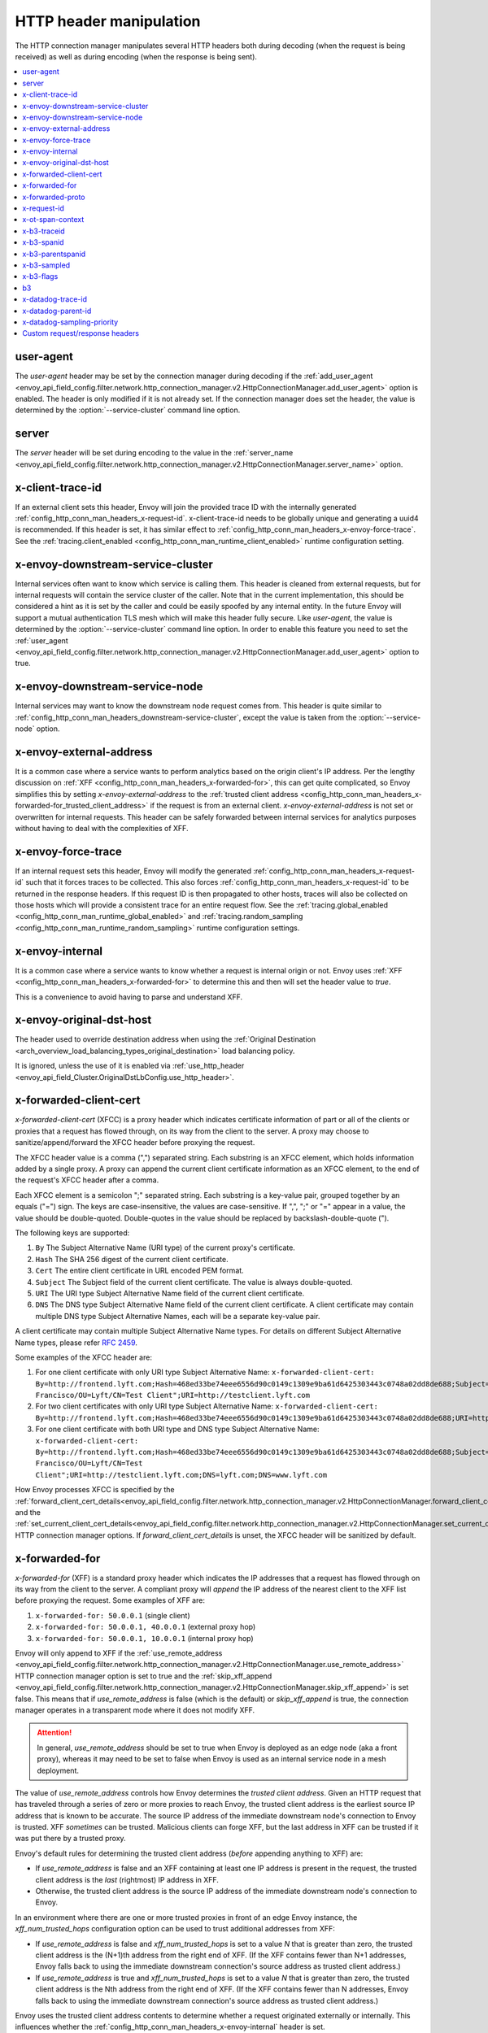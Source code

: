 .. _config_http_conn_man_headers:

HTTP header manipulation
========================

The HTTP connection manager manipulates several HTTP headers both during decoding (when the request
is being received) as well as during encoding (when the response is being sent).

.. contents::
  :local:

.. _config_http_conn_man_headers_user-agent:

user-agent
----------

The *user-agent* header may be set by the connection manager during decoding if the :ref:`add_user_agent
<envoy_api_field_config.filter.network.http_connection_manager.v2.HttpConnectionManager.add_user_agent>` option is
enabled. The header is only modified if it is not already set. If the connection manager does set the header, the value
is determined by the :option:`--service-cluster` command line option.

.. _config_http_conn_man_headers_server:

server
------

The *server* header will be set during encoding to the value in the :ref:`server_name
<envoy_api_field_config.filter.network.http_connection_manager.v2.HttpConnectionManager.server_name>` option.

.. _config_http_conn_man_headers_x-client-trace-id:

x-client-trace-id
-----------------

If an external client sets this header, Envoy will join the provided trace ID with the internally
generated :ref:`config_http_conn_man_headers_x-request-id`. x-client-trace-id needs to be globally
unique and generating a uuid4 is recommended. If this header is set, it has similar effect to
:ref:`config_http_conn_man_headers_x-envoy-force-trace`. See the :ref:`tracing.client_enabled
<config_http_conn_man_runtime_client_enabled>` runtime configuration setting.

.. _config_http_conn_man_headers_downstream-service-cluster:

x-envoy-downstream-service-cluster
----------------------------------

Internal services often want to know which service is calling them. This header is cleaned from
external requests, but for internal requests will contain the service cluster of the caller. Note
that in the current implementation, this should be considered a hint as it is set by the caller and
could be easily spoofed by any internal entity. In the future Envoy will support a mutual
authentication TLS mesh which will make this header fully secure. Like *user-agent*, the value
is determined by the :option:`--service-cluster` command line option. In order to enable this
feature you need to set the :ref:`user_agent <envoy_api_field_config.filter.network.http_connection_manager.v2.HttpConnectionManager.add_user_agent>` option to true.

.. _config_http_conn_man_headers_downstream-service-node:

x-envoy-downstream-service-node
-------------------------------

Internal services may want to know the downstream node request comes from. This header
is quite similar to :ref:`config_http_conn_man_headers_downstream-service-cluster`, except the value is taken from
the  :option:`--service-node` option.

.. _config_http_conn_man_headers_x-envoy-external-address:

x-envoy-external-address
------------------------

It is a common case where a service wants to perform analytics based on the origin client's IP
address. Per the lengthy discussion on :ref:`XFF <config_http_conn_man_headers_x-forwarded-for>`,
this can get quite complicated, so Envoy simplifies this by setting *x-envoy-external-address*
to the :ref:`trusted client address <config_http_conn_man_headers_x-forwarded-for_trusted_client_address>`
if the request is from an external client. *x-envoy-external-address* is not set or overwritten
for internal requests. This header can be safely forwarded between internal services for analytics
purposes without having to deal with the complexities of XFF.

.. _config_http_conn_man_headers_x-envoy-force-trace:

x-envoy-force-trace
-------------------

If an internal request sets this header, Envoy will modify the generated
:ref:`config_http_conn_man_headers_x-request-id` such that it forces traces to be collected.
This also forces :ref:`config_http_conn_man_headers_x-request-id` to be returned in the response
headers. If this request ID is then propagated to other hosts, traces will also be collected on
those hosts which will provide a consistent trace for an entire request flow. See the
:ref:`tracing.global_enabled <config_http_conn_man_runtime_global_enabled>` and
:ref:`tracing.random_sampling <config_http_conn_man_runtime_random_sampling>` runtime
configuration settings.

.. _config_http_conn_man_headers_x-envoy-internal:

x-envoy-internal
----------------

It is a common case where a service wants to know whether a request is internal origin or not. Envoy
uses :ref:`XFF <config_http_conn_man_headers_x-forwarded-for>` to determine this and then will set
the header value to *true*.

This is a convenience to avoid having to parse and understand XFF.

.. _config_http_conn_man_headers_x-envoy-original-dst-host:

x-envoy-original-dst-host
-------------------------

The header used to override destination address when using the
:ref:`Original Destination <arch_overview_load_balancing_types_original_destination>`
load balancing policy.

It is ignored, unless the use of it is enabled via
:ref:`use_http_header <envoy_api_field_Cluster.OriginalDstLbConfig.use_http_header>`.

.. _config_http_conn_man_headers_x-forwarded-client-cert:

x-forwarded-client-cert
-----------------------

*x-forwarded-client-cert* (XFCC) is a proxy header which indicates certificate information of part
or all of the clients or proxies that a request has flowed through, on its way from the client to the
server. A proxy may choose to sanitize/append/forward the XFCC header before proxying the request.

The XFCC header value is a comma (",") separated string. Each substring is an XFCC element, which
holds information added by a single proxy. A proxy can append the current client certificate
information as an XFCC element, to the end of the request's XFCC header after a comma.

Each XFCC element is a semicolon ";" separated string. Each substring is a key-value pair, grouped
together by an equals ("=") sign. The keys are case-insensitive, the values are case-sensitive. If
",", ";" or "=" appear in a value, the value should be double-quoted. Double-quotes in the value
should be replaced by backslash-double-quote (\").

The following keys are supported:

1. ``By`` The Subject Alternative Name (URI type) of the current proxy's certificate.
2. ``Hash`` The SHA 256 digest of the current client certificate.
3. ``Cert`` The entire client certificate in URL encoded PEM format.
4. ``Subject`` The Subject field of the current client certificate. The value is always double-quoted.
5. ``URI`` The URI type Subject Alternative Name field of the current client certificate.
6. ``DNS`` The DNS type Subject Alternative Name field of the current client certificate. A client certificate may contain multiple DNS type Subject Alternative Names, each will be a separate key-value pair.

A client certificate may contain multiple Subject Alternative Name types. For details on different Subject Alternative Name types, please refer `RFC 2459`_.

.. _RFC 2459: https://tools.ietf.org/html/rfc2459#section-4.2.1.7

Some examples of the XFCC header are:

1. For one client certificate with only URI type Subject Alternative Name: ``x-forwarded-client-cert: By=http://frontend.lyft.com;Hash=468ed33be74eee6556d90c0149c1309e9ba61d6425303443c0748a02dd8de688;Subject="/C=US/ST=CA/L=San Francisco/OU=Lyft/CN=Test Client";URI=http://testclient.lyft.com``
2. For two client certificates with only URI type Subject Alternative Name: ``x-forwarded-client-cert: By=http://frontend.lyft.com;Hash=468ed33be74eee6556d90c0149c1309e9ba61d6425303443c0748a02dd8de688;URI=http://testclient.lyft.com,By=http://backend.lyft.com;Hash=9ba61d6425303443c0748a02dd8de688468ed33be74eee6556d90c0149c1309e;URI=http://frontend.lyft.com``
3. For one client certificate with both URI type and DNS type Subject Alternative Name: ``x-forwarded-client-cert: By=http://frontend.lyft.com;Hash=468ed33be74eee6556d90c0149c1309e9ba61d6425303443c0748a02dd8de688;Subject="/C=US/ST=CA/L=San Francisco/OU=Lyft/CN=Test Client";URI=http://testclient.lyft.com;DNS=lyft.com;DNS=www.lyft.com``

How Envoy processes XFCC is specified by the
:ref:`forward_client_cert_details<envoy_api_field_config.filter.network.http_connection_manager.v2.HttpConnectionManager.forward_client_cert_details>`
and the
:ref:`set_current_client_cert_details<envoy_api_field_config.filter.network.http_connection_manager.v2.HttpConnectionManager.set_current_client_cert_details>`
HTTP connection manager options. If *forward_client_cert_details* is unset, the XFCC header will be sanitized by
default.

.. _config_http_conn_man_headers_x-forwarded-for:

x-forwarded-for
---------------

*x-forwarded-for* (XFF) is a standard proxy header which indicates the IP addresses that a request has
flowed through on its way from the client to the server. A compliant proxy will *append* the IP
address of the nearest client to the XFF list before proxying the request. Some examples of XFF are:

1. ``x-forwarded-for: 50.0.0.1`` (single client)
2. ``x-forwarded-for: 50.0.0.1, 40.0.0.1`` (external proxy hop)
3. ``x-forwarded-for: 50.0.0.1, 10.0.0.1`` (internal proxy hop)

Envoy will only append to XFF if the :ref:`use_remote_address
<envoy_api_field_config.filter.network.http_connection_manager.v2.HttpConnectionManager.use_remote_address>`
HTTP connection manager option is set to true and the :ref:`skip_xff_append
<envoy_api_field_config.filter.network.http_connection_manager.v2.HttpConnectionManager.skip_xff_append>`
is set false. This means that if *use_remote_address* is false (which is the default) or
*skip_xff_append* is true, the connection manager operates in a transparent mode where it does not
modify XFF.

.. attention::

  In general, *use_remote_address* should be set to true when Envoy is deployed as an edge
  node (aka a front proxy), whereas it may need to be set to false when Envoy is used as
  an internal service node in a mesh deployment.

.. _config_http_conn_man_headers_x-forwarded-for_trusted_client_address:

The value of *use_remote_address* controls how Envoy determines the *trusted client address*.
Given an HTTP request that has traveled through a series of zero or more proxies to reach
Envoy, the trusted client address is the earliest source IP address that is known to be
accurate. The source IP address of the immediate downstream node's connection to Envoy is
trusted. XFF *sometimes* can be trusted. Malicious clients can forge XFF, but the last
address in XFF can be trusted if it was put there by a trusted proxy.

Envoy's default rules for determining the trusted client address (*before* appending anything
to XFF) are:

* If *use_remote_address* is false and an XFF containing at least one IP address is
  present in the request, the trusted client address is the *last* (rightmost) IP address in XFF.
* Otherwise, the trusted client address is the source IP address of the immediate downstream
  node's connection to Envoy.

In an environment where there are one or more trusted proxies in front of an edge
Envoy instance, the *xff_num_trusted_hops* configuration option can be used to trust
additional addresses from XFF:

* If *use_remote_address* is false and *xff_num_trusted_hops* is set to a value *N* that is
  greater than zero, the trusted client address is the (N+1)th address from the right end
  of XFF. (If the XFF contains fewer than N+1 addresses, Envoy falls back to using the
  immediate downstream connection's source address as trusted client address.)
* If *use_remote_address* is true and *xff_num_trusted_hops* is set to a value *N* that is
  greater than zero, the trusted client address is the Nth address from the right end
  of XFF. (If the XFF contains fewer than N addresses, Envoy falls back to using the
  immediate downstream connection's source address as trusted client address.)

Envoy uses the trusted client address contents to determine whether a request originated
externally or internally. This influences whether the
:ref:`config_http_conn_man_headers_x-envoy-internal` header is set.

Example 1: Envoy as edge proxy, without a trusted proxy in front of it
    Settings:
      | use_remote_address = true
      | xff_num_trusted_hops = 0

    Request details:
      | Downstream IP address = 192.0.2.5
      | XFF = "203.0.113.128, 203.0.113.10, 203.0.113.1"

    Result:
      | Trusted client address = 192.0.2.5 (XFF is ignored)
      | X-Envoy-External-Address is set to 192.0.2.5
      | XFF is changed to "203.0.113.128, 203.0.113.10, 203.0.113.1, 192.0.2.5"
      | X-Envoy-Internal is removed (if it was present in the incoming request)

Example 2: Envoy as internal proxy, with the Envoy edge proxy from Example 1 in front of it
    Settings:
      | use_remote_address = false
      | xff_num_trusted_hops = 0

    Request details:
      | Downstream IP address = 10.11.12.13 (address of the Envoy edge proxy)
      | XFF = "203.0.113.128, 203.0.113.10, 203.0.113.1, 192.0.2.5"

    Result:
      | Trusted client address = 192.0.2.5 (last address in XFF is trusted)
      | X-Envoy-External-Address is not modified
      | X-Envoy-Internal is removed (if it was present in the incoming request)

Example 3: Envoy as edge proxy, with two trusted external proxies in front of it
    Settings:
      | use_remote_address = true
      | xff_num_trusted_hops = 2

    Request details:
      | Downstream IP address = 192.0.2.5
      | XFF = "203.0.113.128, 203.0.113.10, 203.0.113.1"

    Result:
      | Trusted client address = 203.0.113.10 (2nd to last address in XFF is trusted)
      | X-Envoy-External-Address is set to 203.0.113.10
      | XFF is changed to "203.0.113.128, 203.0.113.10, 203.0.113.1, 192.0.2.5"
      | X-Envoy-Internal is removed (if it was present in the incoming request)

Example 4: Envoy as internal proxy, with the edge proxy from Example 3 in front of it
    Settings:
      | use_remote_address = false
      | xff_num_trusted_hops = 2

    Request details:
      | Downstream IP address = 10.11.12.13 (address of the Envoy edge proxy)
      | XFF = "203.0.113.128, 203.0.113.10, 203.0.113.1, 192.0.2.5"

    Result:
      | Trusted client address = 203.0.113.10
      | X-Envoy-External-Address is not modified
      | X-Envoy-Internal is removed (if it was present in the incoming request)

Example 5: Envoy as an internal proxy, receiving a request from an internal client
    Settings:
      | use_remote_address = false
      | xff_num_trusted_hops = 0

    Request details:
      | Downstream IP address = 10.20.30.40 (address of the internal client)
      | XFF is not present

    Result:
      | Trusted client address = 10.20.30.40
      | X-Envoy-External-Address remains unset
      | X-Envoy-Internal is set to "true"

Example 6: The internal Envoy from Example 5, receiving a request proxied by another Envoy
    Settings:
      | use_remote_address = false
      | xff_num_trusted_hops = 0

    Request details:
      | Downstream IP address = 10.20.30.50 (address of the Envoy instance proxying to this one)
      | XFF = "10.20.30.40"

    Result:
      | Trusted client address = 10.20.30.40
      | X-Envoy-External-Address remains unset
      | X-Envoy-Internal is set to "true"

A few very important notes about XFF:

1. If *use_remote_address* is set to true, Envoy sets the
   :ref:`config_http_conn_man_headers_x-envoy-external-address` header to the trusted
   client address.

.. _config_http_conn_man_headers_x-forwarded-for_internal_origin:

2. XFF is what Envoy uses to determine whether a request is internal origin or external origin.
   If *use_remote_address* is set to true, the request is internal if and only if the
   request contains no XFF and the immediate downstream node's connection to Envoy has
   an internal (RFC1918 or RFC4193) source address. If *use_remote_address* is false, the
   request is internal if and only if XFF contains a single RFC1918 or RFC4193 address.

   * **NOTE**: If an internal service proxies an external request to another internal service, and
     includes the original XFF header, Envoy will append to it on egress if
     :ref:`use_remote_address <envoy_api_field_config.filter.network.http_connection_manager.v2.HttpConnectionManager.use_remote_address>` is set. This will cause
     the other side to think the request is external. Generally, this is what is intended if XFF is
     being forwarded. If it is not intended, do not forward XFF, and forward
     :ref:`config_http_conn_man_headers_x-envoy-internal` instead.
   * **NOTE**: If an internal service call is forwarded to another internal service (preserving XFF),
     Envoy will not consider it internal. This is a known "bug" due to the simplification of how
     XFF is parsed to determine if a request is internal. In this scenario, do not forward XFF and
     allow Envoy to generate a new one with a single internal origin IP.

.. The following feature is not implemented yet, preserving the RST for future use.
   3. Testing IPv6 in a large multi-hop system can be difficult from a change management perspective.
      For testing IPv6 compatibility of upstream services which parse XFF header values,
      :ref:`represent_ipv4_remote_address_as_ipv4_mapped_ipv6 <envoy_api_field_config.filter.network.http_connection_manager.v2.HttpConnectionManager.represent_ipv4_remote_address_as_ipv4_mapped_ipv6>`
      can be enabled in the v2 API. Envoy will append an IPv4 address in mapped IPv6 format, e.g.
      ::FFFF:50.0.0.1. This change will also apply to
      :ref:`config_http_conn_man_headers_x-envoy-external-address`.

.. _config_http_conn_man_headers_x-forwarded-proto:

x-forwarded-proto
-----------------

It is a common case where a service wants to know what the originating protocol (HTTP or HTTPS) was
of the connection terminated by front/edge Envoy. *x-forwarded-proto* contains this information. It
will be set to either *http* or *https*.

.. _config_http_conn_man_headers_x-request-id:

x-request-id
------------

The *x-request-id* header is used by Envoy to uniquely identify a request as well as perform stable
access logging and tracing. Envoy will generate an *x-request-id* header for all external origin
requests (the header is sanitized). It will also generate an *x-request-id* header for internal
requests that do not already have one. This means that *x-request-id* can and should be propagated
between client applications in order to have stable IDs across the entire mesh. Due to the out of
process architecture of Envoy, the header can not be automatically forwarded by Envoy itself. This
is one of the few areas where a thin client library is needed to perform this duty. How that is done
is out of scope for this documentation. If *x-request-id* is propagated across all hosts, the
following features are available:

* Stable :ref:`access logging <config_access_log>` via the
  :ref:`v2 API runtime filter<envoy_api_field_config.filter.accesslog.v2.AccessLogFilter.runtime_filter>`.
* Stable tracing when performing random sampling via the :ref:`tracing.random_sampling
  <config_http_conn_man_runtime_random_sampling>` runtime setting or via forced tracing using the
  :ref:`config_http_conn_man_headers_x-envoy-force-trace` and
  :ref:`config_http_conn_man_headers_x-client-trace-id` headers.

.. _config_http_conn_man_headers_x-ot-span-context:

x-ot-span-context
-----------------

The *x-ot-span-context* HTTP header is used by Envoy to establish proper parent-child relationships
between tracing spans when used with the LightStep tracer.
For example, an egress span is a child of an ingress
span (if the ingress span was present). Envoy injects the *x-ot-span-context* header on ingress requests and
forwards it to the local service. Envoy relies on the application to propagate *x-ot-span-context* on
the egress call to an upstream. See more on tracing :ref:`here <arch_overview_tracing>`.

.. _config_http_conn_man_headers_x-b3-traceid:

x-b3-traceid
------------

The *x-b3-traceid* HTTP header is used by the Zipkin tracer in Envoy.
The TraceId is 64-bit in length and indicates the overall ID of the
trace. Every span in a trace shares this ID. See more on zipkin tracing
`here <https://github.com/openzipkin/b3-propagation>`.

.. _config_http_conn_man_headers_x-b3-spanid:

x-b3-spanid
-----------

The *x-b3-spanid* HTTP header is used by the Zipkin tracer in Envoy.
The SpanId is 64-bit in length and indicates the position of the current
operation in the trace tree. The value should not be interpreted: it may or
may not be derived from the value of the TraceId. See more on zipkin tracing
`here <https://github.com/openzipkin/b3-propagation>`.

.. _config_http_conn_man_headers_x-b3-parentspanid:

x-b3-parentspanid
-----------------

The *x-b3-parentspanid* HTTP header is used by the Zipkin tracer in Envoy.
The ParentSpanId is 64-bit in length and indicates the position of the
parent operation in the trace tree. When the span is the root of the trace
tree, the ParentSpanId is absent. See more on zipkin tracing
`here <https://github.com/openzipkin/b3-propagation>`.

.. _config_http_conn_man_headers_x-b3-sampled:

x-b3-sampled
------------

The *x-b3-sampled* HTTP header is used by the Zipkin tracer in Envoy.
When the Sampled flag is either not specified or set to 1, the span will be reported to the tracing
system. Once Sampled is set to 0 or 1, the same
value should be consistently sent downstream. See more on zipkin tracing
`here <https://github.com/openzipkin/b3-propagation>`.

.. _config_http_conn_man_headers_x-b3-flags:

x-b3-flags
----------

The *x-b3-flags* HTTP header is used by the Zipkin tracer in Envoy.
The encode one or more options. For example, Debug is encoded as
``X-B3-Flags: 1``. See more on zipkin tracing
`here <https://github.com/openzipkin/b3-propagation>`.

.. _config_http_conn_man_headers_b3:

b3
----------

The *b3* HTTP header is used by the Zipkin tracer in Envoy.
Is a more compressed header format. See more on zipkin tracing
`here <https://github.com/openzipkin/b3-propagation#single-header>`.

.. _config_http_conn_man_headers_x-datadog-trace-id:

x-datadog-trace-id
------------------

The *x-datadog-trace-id* HTTP header is used by the Datadog tracer in Envoy.
The 64-bit value represents the ID of the overall trace, and is used to correlate
the spans.

.. _config_http_conn_man_headers_x-datadog-parent-id:

x-datadog-parent-id
-------------------

The *x-datadog-parent-id* HTTP header is used by the Datadog tracer in Envoy.
The 64-bit value uniquely identifies the span within the trace, and is used to
create parent-child relationships between spans.

.. _config_http_conn_man_headers_x-datadog-sampling-priority:

x-datadog-sampling-priority
---------------------------

The *x-datadog-sampling-priority* HTTP header is used by the Datadog tracer in Envoy.
The integer value indicates the sampling decision that has been made for this trace.
A value of 0 indicates that the trace should not be collected, and a value of 1
requests that spans are sampled and reported.

.. _config_http_conn_man_headers_custom_request_headers:

Custom request/response headers
-------------------------------

Custom request/response headers can be added to a request/response at the weighted cluster,
route, virtual host, and/or global route configuration level. See the
:ref:`v2 <envoy_api_msg_RouteConfiguration>` API documentation.

No *:-prefixed* pseudo-header may be modified via this mechanism. The *:path*
and *:authority* headers may instead be modified via mechanisms such as
:ref:`prefix_rewrite <envoy_api_field_route.RouteAction.prefix_rewrite>` and
:ref:`host_rewrite <envoy_api_field_route.RouteAction.host_rewrite>`.

Headers are appended to requests/responses in the following order: weighted cluster level headers,
route level headers, virtual host level headers and finally global level headers.

Envoy supports adding dynamic values to request and response headers. The percent symbol (%) is
used to delimit variable names.

.. attention::

  If a literal percent symbol (%) is desired in a request/response header, it must be escaped by
  doubling it. For example, to emit a header with the value ``100%``, the custom header value in
  the Envoy configuration must be ``100%%``.

Supported variable names are:

%DOWNSTREAM_REMOTE_ADDRESS_WITHOUT_PORT%
    Remote address of the downstream connection. If the address is an IP address the output does
    *not* include port.

    .. note::

      This may not be the physical remote address of the peer if the address has been inferred from
      :ref:`proxy proto <envoy_api_field_listener.FilterChain.use_proxy_proto>` or :ref:`x-forwarded-for
      <config_http_conn_man_headers_x-forwarded-for>`.

%DOWNSTREAM_LOCAL_ADDRESS%
    Local address of the downstream connection. If the address is an IP address it includes both
    address and port.
    If the original connection was redirected by iptables REDIRECT, this represents
    the original destination address restored by the
    :ref:`Original Destination Filter <config_listener_filters_original_dst>` using SO_ORIGINAL_DST socket option.
    If the original connection was redirected by iptables TPROXY, and the listener's transparent
    option was set to true, this represents the original destination address and port.

%DOWNSTREAM_LOCAL_ADDRESS_WITHOUT_PORT%
    Same as **%DOWNSTREAM_LOCAL_ADDRESS%** excluding port if the address is an IP address.

%PROTOCOL%
    The original protocol which is already added by Envoy as a
    :ref:`x-forwarded-proto <config_http_conn_man_headers_x-forwarded-proto>` request header.

%UPSTREAM_METADATA(["namespace", "key", ...])%
    Populates the header with :ref:`EDS endpoint metadata <envoy_api_field_endpoint.LbEndpoint.metadata>` from the
    upstream host selected by the router. Metadata may be selected from any namespace. In general,
    metadata values may be strings, numbers, booleans, lists, nested structures, or null. Upstream
    metadata values may be selected from nested structs by specifying multiple keys. Otherwise,
    only string, boolean, and numeric values are supported. If the namespace or key(s) are not
    found, or if the selected value is not a supported type, then no header is emitted. The
    namespace and key(s) are specified as a JSON array of strings. Finally, percent symbols in the
    parameters **do not** need to be escaped by doubling them.

%PER_REQUEST_STATE(reverse.dns.data.name)%
    Populates the header with values set on the stream info filterState() object. To be
    usable in custom request/response headers, these values must be of type
    Envoy::Router::StringAccessor. These values should be named in standard reverse DNS style,
    identifying the organization that created the value and ending in a unique name for the data.

%START_TIME%
    Request start time. START_TIME can be customized with specifiers as specified in
    :ref:`access log format rules<config_access_log_format_start_time>`.

    An example of setting a custom header with current time in seconds with the milliseconds resolution:

    .. code-block:: none

      route:
        cluster: www
        request_headers_to_add:
          - header:
              key: "x-request-start"
              value: "%START_TIME(%s.%3f)%"
            append: true
